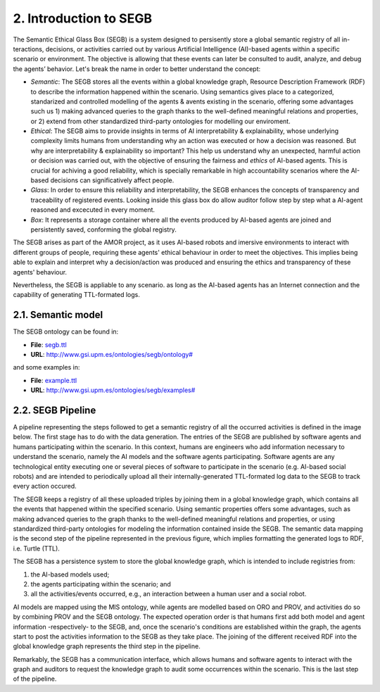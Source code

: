 2. Introduction to SEGB
===============================================

The Semantic Ethical Glass Box (SEGB) is a system designed to persisently store a global semantic registry of all in-
teractions, decisions, or activities carried out by various Artificial Intelligence (AI)-based agents within a specific
scenario or environment. The objective is allowing that these events can later be consulted to audit, analyze, and debug the
agents’ behavior. Let's break the name in order to better understand the concept: 

- *Semantic*: The SEGB stores all the events within a global knowledge graph,  Resource Description Framework (RDF) to describe the information happened within the scenario. Using semantics gives place to a categorized, standarized and controlled modelling of the agents & avents existing in the scenario, offering some advantages such us 1) making advanced queries to the graph thanks to the well-defined meaningful relations and properties, or 2) extend from other standardized third-party ontologies for modelling our enviroment.

- *Ethical*: The SEGB aims to provide insights in terms of AI interpretability & explainability, whose underlying complexity limits humans from understanding why an action was executed or how a decision was reasoned. But why are interpretability & explainability so important? This help us understand why an unexpected, harmful action or decision was carried out, with the objective of ensuring the fairness and *ethics* of AI-based agents. This is crucial for achiving a good reliability, which is specially remarkable in high accountability scenarios where the AI-based decisions can significatively affect people. 

- *Glass*: In order to ensure this reliability and interpretability, the SEGB enhances the concepts of transparency and traceability of registered events. Looking inside this glass box do allow auditor follow step by step what a AI-agent reasoned and excecuted in every moment. 

- *Box*: It represents a storage container where all the events produced by AI-based agents are joined and persistently saved, conforming the global registry. 


The SEGB arises as part of the AMOR project, as it uses AI-based robots and imersive environments to interact with different groups of people, requiring these agents' ethical behaviour in order to meet the objectives. This implies being able to explain and interpret why a decision/action was produced and ensuring the ethics and transparency of these agents' behaviour.

Nevertheless, the SEGB is appliable to any scenario. as long as the AI-based agents has an Internet connection and the capability of 
generating TTL-formated logs.

2.1. Semantic model
----------------------
The SEGB ontology can be found in:

- **File**: `segb.ttl <https://github.com/gsi-upm/segb/blob/main/ontology/segb.ttl>`_

- **URL**: `http://www.gsi.upm.es/ontologies/segb/ontology# <http://www.gsi.upm.es/ontologies/segb/ontology#>`_

and some examples in:

- **File**: `example.ttl <https://github.com/gsi-upm/segb/blob/main/ontology/example.ttl>`_

- **URL**: `http://www.gsi.upm.es/ontologies/segb/examples# <http://www.gsi.upm.es/ontologies/segb/examples#>`_

2.2. SEGB Pipeline
-----------------------

A pipeline representing the steps followed to get a semantic registry of all the occurred activities is defined in the image below. The first stage has to do with the data generation. The entries of the SEGB are published by software agents and humans participating within the scenario. In this context, humans are engineers who add information necessary to understand the scenario, namely the AI models and the software agents participating. Software agents are any technological entity executing one or several pieces of software to participate in the scenario (e.g. AI-based social robots) and are intended to periodically upload all their internally-generated TTL-formated log data to the SEGB to track every action occured.

.. image:: _static/segb_pipeline.jpg
   :alt: Pipeline which describes the use of the SEGB.
   :width: 600px
   :align: center

The SEGB keeps a registry of all these uploaded triples by joining them in a global knowledge graph, which contains all the events that happened within the specified scenario. Using semantic properties offers some advantages, such as making advanced queries to the graph thanks to the well-defined meaningful relations and properties, or using standardized third-party ontologies for modeling the information contained inside the SEGB. The semantic data mapping is the second step of the pipeline represented in the previous figure, which implies formatting the generated logs to RDF, i.e. Turtle (TTL).

The SEGB has a persistence system to store the global knowledge graph, which is intended to include registries from:

#. the AI-based models used;

#. the agents participating within the scenario; and 

#. all the activities/events occurred, e.g., an interaction between a human user and a social robot.

AI models are mapped using the MlS ontology, while agents are modelled based on ORO and PROV, and activities do so by combining PROV and the SEGB ontology.
The expected operation order is that humans first add both model and agent information -respectively- to the SEGB, and, once the scenario's conditions are established within the graph, the agents start to post the activities information to the SEGB as they take place. The joining of the different received RDF into the global knowledge graph represents the third step in the pipeline.

Remarkably, the SEGB has a communication interface, which allows humans and software agents to interact with the graph and auditors to request the knowledge graph to audit some occurrences within the scenario.
This is the last step of the pipeline. 

